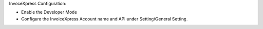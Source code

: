 InvoceXpress Configuration:

- Enable the Developer Mode
- Configure the InvoiceXpress Account name and API under Setting/General Setting.
